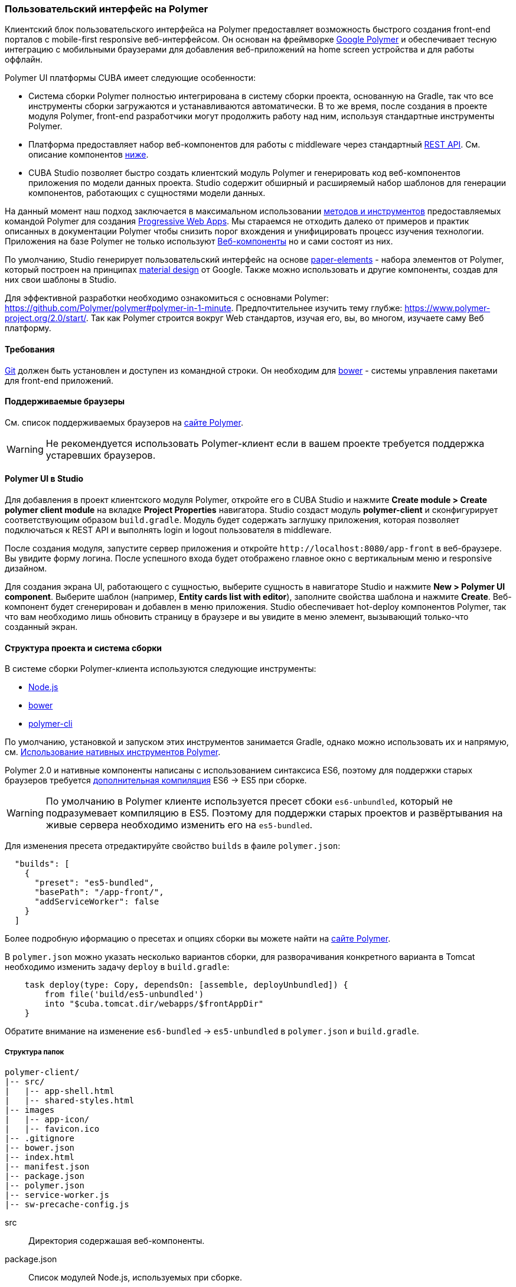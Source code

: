 [[polymer_ui]]
=== Пользовательский интерфейс на Polymer

Клиентский блок пользовательского интерфейса на Polymer предоставляет возможность быстрого создания front-end порталов
с mobile-first responsive веб-интерфейсом. Он основан на фреймворке https://www.polymer-project.org[Google Polymer]
и обеспечивает тесную интеграцию с мобильными браузерами для добавления веб-приложений на home screen устройства
и для работы оффлайн.

Polymer UI платформы CUBA имеет следующие особенности:

* Система сборки Polymer полностью интегрирована в систему сборки проекта, основанную на Gradle, так что все инструменты сборки загружаются и устанавливаются автоматически. В то же время, после создания в проекте модуля Polymer, front-end разработчики могут продолжить работу над ним, используя стандартные инструменты Polymer.

* Платформа предоставляет набор веб-компонентов для работы с middleware через стандартный <<rest_api_v2,REST API>>. См. описание компонентов <<cuba_web_components,ниже>>.

* CUBA Studio позволяет быстро создать клиентский модуль Polymer и генерировать код веб-компонентов приложения по модели данных проекта. Studio содержит обширный и расширяемый набор шаблонов для генерации компонентов, работающих с сущностями модели данных.

На данный момент наш подход заключается в максимальном использовании https://www.polymer-project.org/2.0/start/install-2-0[методов и инструментов]
предоставляемых командой Polymer для создания https://developers.google.com/web/progressive-web-apps/[Progressive Web Apps].
Мы стараемся не отходить далеко от примеров и практик описанных в документации Polymer чтобы снизить порог вхождения
и унифицировать процесс изучения технологии.
Приложения на базе Polymer не только используют https://www.webcomponents.org/[Веб-компоненты]
но и сами состоят из них.

По умолчанию, Studio генерирует пользовательский интерфейс на основе https://www.webcomponents.org/collection/PolymerElements/paper-elements[paper-elements]
- набора элементов от Polymer, который построен на принципах http://www.google.com/design/spec/material-design/introduction.html[material design] от Google.
Также можно использовать и другие компоненты, создав для них свои шаблоны в Studio.

Для эффективной разработки необходимо ознакомиться с основнами Polymer: https://github.com/Polymer/polymer#polymer-in-1-minute.
Предпочтительнее изучить тему глубже: https://www.polymer-project.org/2.0/start/.
Так как Polymer строится вокруг Web стандартов, изучая его, вы, во многом, изучаете саму Веб платформу.

[[polymer_requirements]]
==== Требования
http://git-scm.com/downloads[Git] должен быть установлен и доступен из командной строки.
Он необходим для https://bower.io/[bower] - системы управления пакетами для front-end приложений.


[[polymer_supported_browsers]]
==== Поддерживаемые браузеры
См. список поддерживаемых браузеров на https://www.polymer-project.org/2.0/docs/browsers[сайте Polymer].

[WARNING]
====
Не рекомендуется использовать Polymer-клиент если в вашем проекте требуется поддержка устаревших браузеров.
====

[[polymer_in_studio]]
==== Polymer UI в Studio

Для добавления в проект клиентского модуля Polymer, откройте его в CUBA Studio и нажмите *Create module > Create polymer client module* на вкладке *Project Properties* навигатора. Studio создаст модуль *polymer-client* и сконфигурирует соответствующим образом `build.gradle`. Модуль будет содержать заглушку приложения, которая позволяет подключаться к REST API и выполнять login и logout пользователя в middleware.

После создания модуля, запустите сервер приложения и откройте `++http://localhost:8080/app-front++` в веб-браузере. Вы увидите форму логина. После успешного входа будет отображено главное окно с вертикальным меню и responsive дизайном.

Для создания экрана UI, работающего с сущностью, выберите сущность в навигаторе Studio и нажмите *New > Polymer UI component*. Выберите шаблон (например, *Entity cards list with editor*), заполните свойства шаблона и нажмите *Create*. Веб-компонент будет сгенерирован и добавлен в меню приложения. Studio обеспечивает hot-deploy компонентов Polymer, так что вам необходимо лишь обновить страницу в браузере и вы увидите в меню элемент, вызывающий только-что созданный экран.

[[polymer_build_and_structure]]
==== Структура проекта и система сборки
В системе сборки Polymer-клиента используются следующие инструменты:

* https://nodejs.org/en/[Node.js]
* https://bower.io/[bower]
* https://github.com/Polymer/polymer-cli[polymer-cli]

По умолчанию, установкой и запуском этих инструментов занимается Gradle, однако можно использовать их и напрямую, см. <<polymer_tools,Использование нативных инструментов Polymer>>.

Polymer 2.0 и нативные компоненты написаны с использованием синтаксиса ES6, поэтому для поддержки старых браузеров требуется https://www.polymer-project.org/2.0/docs/es6[дополнительная компиляция] ES6 → ES5 при сборке.

[WARNING]
====
По умолчанию в Polymer клиенте используется пресет сбоки `es6-unbundled`, который не подразумевает компиляцию в ES5. Поэтому для поддержки старых проектов и развёртывания на живые сервера необходимо изменить его на `es5-bundled`.
====

Для изменения пресета отредактируйте свойство `builds` в фаиле `polymer.json`:

[source,json]
----
  "builds": [
    {
      "preset": "es5-bundled",
      "basePath": "/app-front/",
      "addServiceWorker": false
    }
  ]
----

Более подробную иформацию о пресетах и опциях сборки вы можете найти на https://www.polymer-project.org/2.0/toolbox/build-for-production[сайте Polymer].

В `polymer.json` можно указать несколько вариантов сборки, для разворачивания конкретного варианта в Tomcat необходимо изменить задачу `deploy` в `build.gradle`:

[source,groovy]
----
    task deploy(type: Copy, dependsOn: [assemble, deployUnbundled]) {
        from file('build/es5-unbundled')
        into "$cuba.tomcat.dir/webapps/$frontAppDir"
    }
----

Обратите внимание на изменение `es6-bundled` → `es5-unbundled` в `polymer.json` и `build.gradle`.

[[polymer_directory_structure]]
===== Структура папок

----
polymer-client/
|-- src/
|   |-- app-shell.html
|   |-- shared-styles.html
|-- images
|   |-- app-icon/
|   |-- favicon.ico
|-- .gitignore
|-- bower.json
|-- index.html
|-- manifest.json
|-- package.json
|-- polymer.json
|-- service-worker.js
|-- sw-precache-config.js
----

src:: Директория содержашая веб-компоненты.

package.json:: Список модулей Node.js, используемых при сборке.

bower.json:: Список зависимостей используемых в самом приложении (преимущественно Веб-компоненты).

polymer.json:: https://www.polymer-project.org/2.0/docs/tools/polymer-cli#build[Конфигурация сборки] Polymer.

index.html:: Входная точка приложения. Содержит логику загрузки полифилов и импорт <appname>-shell.html.

manifest.json:: Web app manifest. Содержит информацию, используемую при добавлении приложения на домашний экран
мобильного устройства. Больше информации здесь: https://developer.mozilla.org/en-US/docs/Web/Manifest

service-worker.js:: Заглушка Service worker.

sw-precache-config.js:: Файл конфигурации, используемый библиотекой https://github.com/GoogleChrome/sw-precache[sw-precache]
для генерации service worker при сборке. По умолчанию отключено. См. <<polymer_offline>>.

[[polymer_hot_deploy]]
===== Hot Deploy
При запуске и развёртывании приложений из CUBA Studio или с помощью gradle система сборки упакует компоненты в бандлы в
соответствии конфигурацией в `polymer.json`. По умолчанию, всё приложение упаковывается в один файл
`<appname>-shell.html`. Если проект запущен, то при изменении компонентов Studio автоматически копирует их в Tomcat.
Также она заменит собраный бандл `<appname>-shell.html` на его исходную версию, чтобы подтягивались изменения
в отдельных компонентах. Необходимо обратить на это внимание при развёртывании приложений в production напрямую
из `tomcat/webapps`.

[WARNING]
====
Если вы используете пресет `es5-bundled` то hot deploy из Studio работать не будет т.к. Studio не производит транспиляцию JavaScript на лету.
====

[[polymer_tools]]
===== Использование нативных инструментов Polymer

Вы можете использовать нативный инструментарий фреймворка Polymer.
Это может быть удобно, если над проектом работает отдельная команда front-end разработчиков.
В этом случае, в системе должен быть установлен `Node.js`.
Установите `bower` и `gulp` глобально:

[source]
----
npm install bower polymer-cli -g
----

Теперь вы можете собирать и запускать веб-приложение без Gradle:

[source]
----
cd modules/polymer-client
npm install
bower install
polymer serve
----

Чтобы запускать приложение на dev сервере Polymer вместо Tomcat внесите следующие изменения:

* Откройте `modules/polymer-client/index.html` и укажите абсолютный URL к REST API, как показано ниже:
+
[source,html]
----
<myapp-shell api-url="http://localhost:8080/app/rest/"></myapp-shell>
----

Теперь приложение будет доступно по адресу `++http://localhost:8081++` (точный порт будет указан в консоли), а доступ к его REST API будет осуществляться по `++http://localhost:8080/app/rest/++`.

[[cuba_web_components]]
==== Веб-компоненты CUBA

Подробный справочник по API CUBA-элементов находится https://cuba-elements.github.io/cuba-elements/[здесь].

[[polymer_inintialization]]
===== Инициализация
Для того, чтобы использовать `cuba-` элементы, необходимо инициализировать подключение к REST API с помощью элемента `cuba-app`:

[source,html]
----
<cuba-app api-url="/app/rest/"></cuba-app>
----

Его необходимо добавить один раз в ваше приложение как можно раньше.
Нельзя изменять свойства элемента динамичаески а также удалять элемент после инициализации.

[[polymer_working_with_data]]
===== Работа с данными

Для загрузки данных просто поместите элементы https://cuba-elements.github.io/cuba-elements/components/cuba-data/[cuba-data]
в HTML и укажите требуемые атрибуты.

*Загрузка Сущностей*

Используйте https://cuba-elements.github.io/cuba-elements/components/cuba-data/#cuba-entities[cuba-entities] для загрузки сущностей.
Если указаны атрибуты `entity-name` и `view`, элемент загрузит список сущностей и передаст его для привязки данных в
Polymer через свойство `data`:

[source,html]
----
<cuba-entities entity-name="sec$User" view="_local" data="{{users}}"></cuba-entities>
----

Теперь отобразить данные можно очень просто:

[source,html]
----
<template is="dom-repeat" items="[[users]]" as="user">
  <div>[[user.login]]</div>
</template>
----

*Использование предопределенных JPQL запросов*

Составьте запрос, как описано <<rest_api_v2_queries_config,здесь>>.

Используйте элемент https://cuba-elements.github.io/cuba-elements/components/cuba-data/#cuba-query[cuba-query] для получения результатов запроса.
При необходимости в запрос можно передать параметры с помощью свойства `params`:

[source,html]
----
<cuba-query id="query"
            auto="[[auto]]"
            entity-name="sec$User"
            query-name="usersByName"
            data="{{users}}">
</cuba-query>

<template is="dom-repeat" items="[[users]]" as="user">
  <div>[[user.login]]</div>
</template>
----

*Вызов Сервиса*

Зарегистрируйте сервис и его методы, как описано <<rest_api_v2_services_config,здесь>>.
Используйте элемент https://cuba-elements.github.io/cuba-elements/components/cuba-data/#cuba-service[cuba-service] для вызова метода:

[source,html]
----
<cuba-service service-name="cuba_ServerInfoService"
              method="getReleaseNumber"
              data="{{releaseNumber}}"
              handle-as="text"></cuba-service>

Release number: [[releaseNumber]]
----

*Создание Сущности*

С помощью элементов `cuba-entity-form` и `cuba-service-form` можно легко отправлять данные на backend.

В примере ниже мы связываем объект `user`, который нужно сохранить, со свойством `entity`.

[source,html]
----
<cuba-entity-form id="entityForm"
                  entity-name="sec$User"
                  entity="[[user]]"
                  on-cuba-form-response="_handleFormResponse"
                  on-cuba-form-error="_handleFormError">

  <label>Login: <input type="text" name="login" value="{{user.login::input}}"></label>
  <label>Name: <input type="text" name="login" value="{{user.name::input}}"></label>

  <button on-tap="_submit">Submit</button>

</cuba-entity-form>

<paper-toast id="successToast">Entity created</paper-toast>
<paper-toast id="errorToast">Entity creation error</paper-toast>
----

[source,javascript]
----
_submit: function() {
  this.$.entityForm.submit();
},
_handleFormResponse: function() {
  this.user = getUserStub();
  this.$.successToast.open();
},
_handleFormError: function() {
  this.$.errorToast.open();
}
----

[TIP]
====
Необходимо разрешить <<rest_api_v2_anonymous,анонимный доступ>> к REST API, если вы хотите использовать
приведённые выше примеры без обязательного входа в систему.
====


[[polymer_styling]]
==== Настройка стилей
Ознакомьтесь с Polymer's https://www.polymer-project.org/2.0/docs/devguide/style-shadow-dom[styling guide].
Основное отличие от традиционного подхода состоит в способе описания глобальных стилей. Так как в элементах Polymer используется Shadow DOM,
глобальные стили не работают внутри компонентов. Вместо этого необходимо использовать
https://www.polymer-project.org/2.0/docs/devguide/style-shadow-dom#style-modules[style-modules].
Для описания общих стилей используйте фаил `shares-styles.html` который импортируется во все компоненты приложения.

[[polymer_offline]]
==== Использование offline

[WARNING]
====
Экспериментальная технология!

Ещё не все браузеры поддерживают технологии из списка ниже (к примеру, service workers [пока не поддерживаются](https://jakearchibald.github.io/isserviceworkerready) в Safari).
====

В настоящее время мы рекомендуем вместе с Polymer использовать технологии https://developers.google.com/web/progressive-web-apps/[Progressive Web Applications], такие как https://developer.mozilla.org/en-US/docs/Web/Manifest[web app manifest] https://developers.google.com/web/fundamentals/engage-and-retain/web-app-manifest/[2], чтобы добиться *native-like* присутствия на домашнем экране пользователя. См. файл `manifest.json` в модуле клиента Polymer.

Существуют два основных подхода:

* Service Workers используется преимущественно для кэширования самого приложения. См. файл `sw-precache-config.js`, сгенерированный при создании Polymer клиента. Чтобы разрешить генерацию service worker, измените команду `assemble` модуля Polymer следующим образом:

Больше информации о том, как настроить и использовать service workers, вы можете найти https://www.polymer-project.org/2.0/toolbox/service-worker[здесь].

* https://developer.mozilla.org/en-US/docs/Web/API/Storage/LocalStorage[Local storage] и
https://developer.mozilla.org/en/docs/Web/API/IndexedDB_API[Indexed DB], используемые для локального хранения данных. Примеры использования этой функциональности в соответствуюших элементах Polymer:
https://elements.polymer-project.org/elements/app-storage?active=app-localstorage-document[app-localstorage-document]
https://elements.polymer-project.org/elements/app-storage?active=app-indexeddb-mirror[app-indexeddb-mirror].


[[polymer_troubleshooting]]
==== Возможные проблемы
Proxy::
Для работы через прокси может потребоваться соответствующая конфигурация `bower` и `npm`.
Чтобы разрешить `bower и `npm` работать через прокси, создайте следующие файлы в папке `modules/polymer-client/`:

 .bowerrc
[source,json]
----
{
    "proxy":"http://<user>:<password>@<host>:<port>",
    "https-proxy":"http://<user>:<password>@<host>:<port>"
}
----

 .npmrc
[source]
----
proxy=http://<user>:<password>@<host>:<port>
https-proxy=http://<user>:<password>@<host>:<port>
----